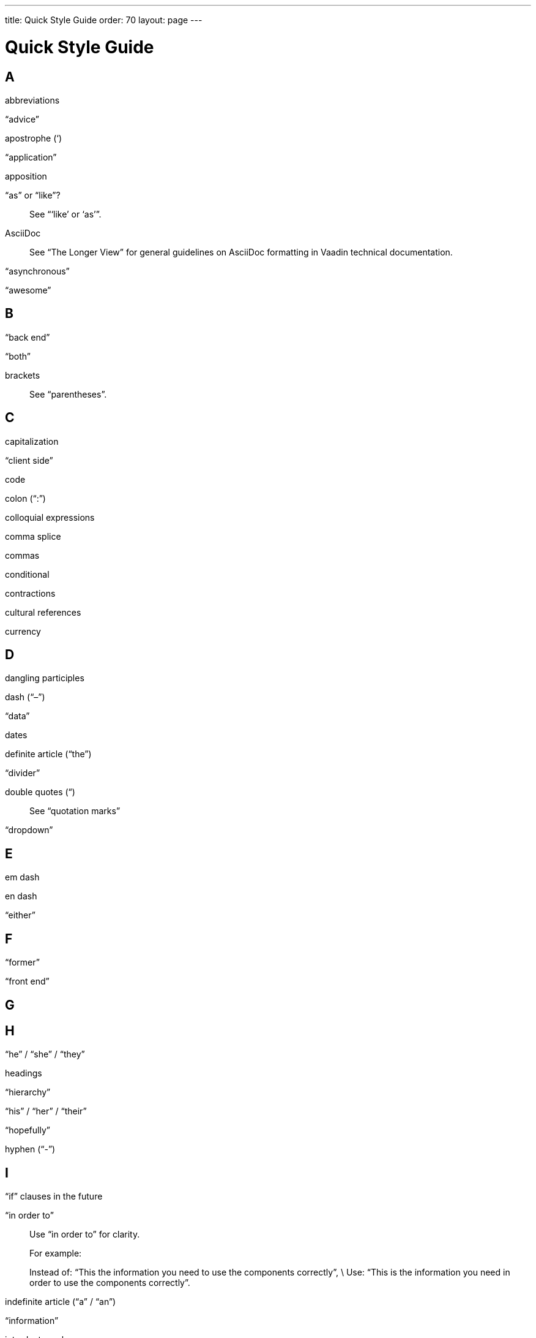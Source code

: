 ---
title: Quick Style Guide
order: 70
layout: page
---

= Quick Style Guide
:experimental:

== A

abbreviations

“advice”

apostrophe (‘)

“application”

apposition

“as” or “like”?::
See “‘like’ or ‘as’”.

AsciiDoc::
See “The Longer View” for general guidelines on AsciiDoc formatting in Vaadin technical documentation.

“asynchronous”

“awesome”

== B

“back end”

“both”

brackets::
See “parentheses”.

== C

capitalization

“client side”

code

colon (“:”)

colloquial expressions

comma splice

commas

conditional

contractions

cultural references

currency

== D

dangling participles

dash (“–”) 

“data”

dates

definite article (“the”)

“divider”

double quotes (“)::
See “quotation marks”

“dropdown”

== E

em dash

en dash

“either”

== F

“former”

“front end”

== G

== H

“he” / “she” / “they”

headings

“hierarchy”

“his” / “her” / “their”

“hopefully”

hyphen (“-”)

== I

“if” clauses in the future

“in order to”::
Use “in order to” for clarity.
+
For example:
+
Instead of: “This the information you need to use the components correctly”, \
Use: “This is the information you need in order to use the components correctly”.

indefinite article (“a” / “an”)

“information”

introductory clauses

“its” or “it’s”

== J

== K

== L

“-l-” or “-ll-”?

Latin abbreviations

“latter”

“like” or “as”?

lists

== M

== N

“npm”

numbers

== O

“overlay”

Oxford comma

See “lists”.

== P

parentheses

passive voice

phrasal verbs

possessive

“practice”

product names

punctuation::
See the specific entries for each punctuation mark; for example, “commas”, “quotation marks”, etc.

== Q

quotation marks

== R

relative clauses

“repository”

“respectively”

== S

“s” or “z”

semi-colon (“;”)

“separator”

“server side”

single quotes (‘)::
See “quotation marks”.

slang

slash (“/”)

“software as a service”::
The abbreviation is “SaaS”.

split infinitives

== T

“that”::
If the word “that” is optional, include it for clarity.
+
For example:
+
Instead of: “... to understand your software works correctly”, \
Use: “... to understand that your software works correctly”.

“that” or “which”?::
See “‘which’ or ‘that’”.

“their” or “they’re”?

“time frame”

time clauses in the future

times

== U

“unique”

== V

== W

“which” or “that”?

“who’s” or “whose”?

X

Y

Z

“z” or “s”?::
See “‘s’ or ‘z’”.
